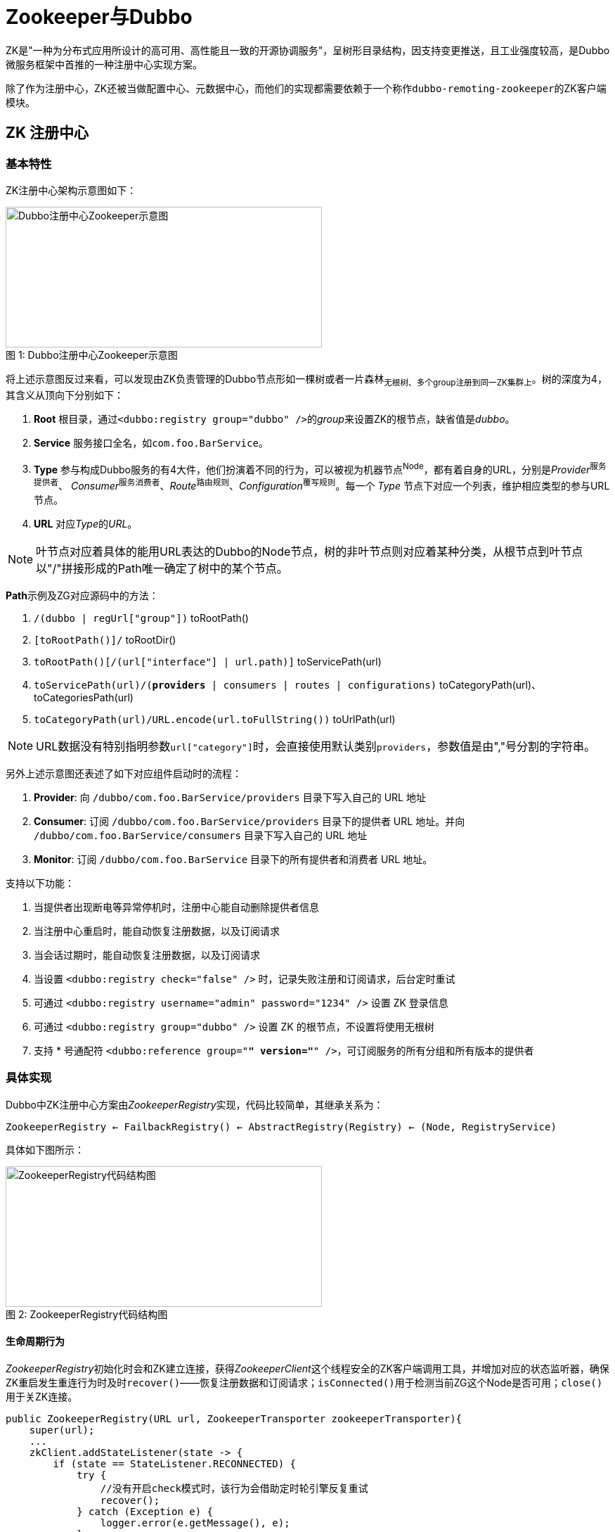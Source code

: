 = Zookeeper与Dubbo

ZK是"一种为分布式应用所设计的高可用、高性能且一致的开源协调服务"，呈树形目录结构，因支持变更推送，且工业强度较高，是Dubbo微服务框架中首推的一种注册中心实现方案。

除了作为注册中心，ZK还被当做配置中心、元数据中心，而他们的实现都需要依赖于一个称作``dubbo-remoting-zookeeper``的ZK客户端模块。

== ZK 注册中心

=== 基本特性

ZK注册中心架构示意图如下：
[[dubbo_zk_frm]]
image::res/imgs/dubbo-zk.jpeg[caption="图 1: ", title="Dubbo注册中心Zookeeper示意图", alt="Dubbo注册中心Zookeeper示意图", width="450", height="200"]

将上述示意图反过来看，可以发现由ZK负责管理的Dubbo节点形如一棵树或者一片森林~无根树、多个group注册到同一ZK集群上~。树的深度为4，其含义从顶向下分别如下：
====
1. *Root* 根目录，通过``<dubbo:registry group="dubbo" />``的__group__来设置ZK的根节点，缺省值是__dubbo__。

2. *Service* 服务接口全名，如``com.foo.BarService``。

3. *Type* 参与构成Dubbo服务的有4大件，他们扮演着不同的行为，可以被视为机器节点^Node^，都有着自身的URL，分别是__Provider__^服务提供者^、
__Consumer__^服务消费者^、_Route_^路由规则^、_Configuration_^覆写规则^。每一个 _Type_ 节点下对应一个列表，维护相应类型的参与URL节点。

4. *URL* 对应__Type__的__URL__。


====
[NOTE]
叶节点对应着具体的能用URL表达的Dubbo的Node节点，树的非叶节点则对应着某种分类，从根节点到叶节点以"/"拼接形成的Path唯一确定了树中的某个节点。

**Path**示例及ZG对应源码中的方法：

. ``[small]#/(dubbo | regUrl["group"])#`` toRootPath()
. ``[small]#[toRootPath()]/#`` toRootDir()
. ``[small]#toRootPath()[/(url["interface"] | url.path)]#`` toServicePath(url)
. ``[small]#toServicePath(url)/(*providers* | consumers | routes | configurations)#`` toCategoryPath(url)、toCategoriesPath(url)
. ``[small]#toCategoryPath(url)/URL.encode(url.toFullString())#`` toUrlPath(url)

[NOTE]
URL数据没有特别指明参数``url["category"]``时，会直接使用默认类别``providers``，参数值是由","号分割的字符串。

另外上述示意图还表述了如下对应组件启动时的流程：

. *Provider*: 向 ``[small]#/dubbo/com.foo.BarService/providers#`` 目录下写入自己的 URL 地址
. *Consumer*: 订阅 ``[small]#/dubbo/com.foo.BarService/providers#`` 目录下的提供者 URL 地址。并向 ``[small]#/dubbo/com.foo.BarService/consumers#`` 目录下写入自己的 URL 地址
. *Monitor*: 订阅 ``[small]#/dubbo/com.foo.BarService#`` 目录下的所有提供者和消费者 URL 地址。

支持以下功能：

. 当提供者出现断电等异常停机时，注册中心能自动删除提供者信息
. 当注册中心重启时，能自动恢复注册数据，以及订阅请求
. 当会话过期时，能自动恢复注册数据，以及订阅请求
. 当设置 ``[small]#<dubbo:registry check="false" />#`` 时，记录失败注册和订阅请求，后台定时重试
. 可通过 ``[small]#<dubbo:registry username="admin" password="1234" />#`` 设置 ZK 登录信息
. 可通过 ``[small]#<dubbo:registry group="dubbo" />#`` 设置 ZK 的根节点，不设置将使用无根树
. 支持 * 号通配符 ``[small]#<dubbo:reference group="*" version="*" />#``，可订阅服务的所有分组和所有版本的提供者

=== 具体实现

Dubbo中ZK注册中心方案由__ZookeeperRegistry__实现，代码比较简单，其继承关系为：

`ZookeeperRegistry ← FailbackRegistry() ← AbstractRegistry(Registry) ← (Node, RegistryService)`

具体如下图所示：

image::res/imgs/zk_registry.png[caption="图 2: ", title="ZookeeperRegistry代码结构图", alt="ZookeeperRegistry代码结构图", width="450", height="200"]

==== 生命周期行为

__ZookeeperRegistry__初始化时会和ZK建立连接，获得__ZookeeperClient__这个线程安全的ZK客户端调用工具，并增加对应的状态监听器，确保ZK重启发生重连行为时及时``recover()``——恢复注册数据和订阅请求；``isConnected()``用于检测当前ZG这个Node是否可用；``close()``用于关ZK连接。
[source,java]
----
public ZookeeperRegistry(URL url, ZookeeperTransporter zookeeperTransporter){
    super(url);
    ...
    zkClient.addStateListener(state -> {
        if (state == StateListener.RECONNECTED) {
            try {
                //没有开启check模式时，该行为会借助定时轮引擎反复重试
                recover();
            } catch (Exception e) {
                logger.error(e.getMessage(), e);
            }
        }
    });
}
@Override
public boolean isAvailable() {
    return zkClient.isConnected();
}

@Override
public void destroy() {
    super.destroy();
    try {
        zkClient.close();
    } catch (Exception e) {
        logger.warn("Failed to close zookeeper client " + getUrl() + ", cause: " + e.getMessage(), e);
    }
}
----
==== 查找匹配的Node
ZG并没有沿用其超类``AbstractRegistry``的lookup行为，直接覆写，由给定URL解析得到其对应的一到多个**Type**节点，汇总他们的子节点^叶节点^， 也即获得一个``List<URL>``，再根据这个list逐个与url进行匹配，最终获得所有匹配的URL节点。
[source,java]
----
@Override
public List<URL> lookup(URL url) {
    if (url == null) {
        throw new IllegalArgumentException("lookup url == null");
    }
    try {
        List<String> providers = new ArrayList<>();
        for (String path : toCategoriesPath(url)) {
            List<String> children = zkClient.getChildren(path);
            if (children != null) {
                providers.addAll(children);
            }
        }
        return toUrlsWithoutEmpty(url, providers);
    } catch (Throwable e) {
        throw new RpcException("Failed to lookup " + url + " from zookeeper " + getUrl() + ", cause: " + e.getMessage(), e);
    }
}

private List<URL> toUrlsWithoutEmpty(URL consumer, List<String> providers) {
    List<URL> urls = new ArrayList<>();
    if (CollectionUtils.isNotEmpty(providers)) {
        for (String provider : providers) {
            provider = URL.decode(provider);
            if (provider.contains(Constants.PROTOCOL_SEPARATOR)) {
                URL url = URL.valueOf(provider);
                if (UrlUtils.isMatch(consumer, url)) {
                    urls.add(url);
                }
            }
        }
    }
    return urls;
}

----

==== 注册与订阅

从``《【二】Dubbo注册中心》``可知，ZK注册中心需要实现如下几个抽象模板方法，下述将分别就他们加以阐述。
[source,java]
----
void doRegister(URL url);

void doUnregister(URL url);

void doSubscribe(URL url, NotifyListener listener);

void doUnsubscribe(URL url, NotifyListener listener);
----

===== `doRegister(URL url)`、`doUnregister(URL url)`
注册和取消注册均是在ZK中调用__ZookeeperClient__对应的方法找到合适的节点位置，在其之下创建或删除一个叶节点，实现比较简单。在创建节点时使用了``DYNAMIC_KEY``获取参数，确定创建节点是动态的还是固态的，对应ZK中的临时节点或持久节点。

[IMPORTANT]
====
[[imp_temp_node]]
zookeeper的持久节点是节点创建后，就一直存在，直到有删除操作来主动清除这个节点，不会因为创建该节点的客户端会话失效而消失。 而临时节点的生命周期和客户端会话绑定。也就是说，如果客户端会话失效，那么这个节点就会自动被清除掉。注意，这里提到的是会话失效，而非连接断开。 另外，在临时节点下面不能创建子节点。

注册中心创建节点时用的都是临时节点，目的正是利用了会话断开节点被自动移除从而引发对应节点变动事件，触发接入注册中心所有其他 Dubbo 服务节点第一时间感知已有节点已经离线，及时做相应响应处理。
====

[source,java]
----
@Override
public void doRegister(URL url) {
    try {
        zkClient.create(toUrlPath(url), url.getParameter(Constants.DYNAMIC_KEY, true));
    } catch (Throwable e) {
        throw new RpcException("Failed to register " + url + " to zookeeper " + getUrl() + ", cause: " + e.getMessage(), e);
    }
}
@Override
public void doUnregister(URL url) {
    try {
        zkClient.delete(toUrlPath(url));
    } catch (Throwable e) {
        throw new RpcException("Failed to unregister " + url + " to zookeeper " + getUrl() + ", cause: " + e.getMessage(), e);
    }
}
----

===== `doSubscribe(URL url, NotifyListener listener)`
想进一步理解其原理，我们先看看下述关于subscribe的定义：
[source,java]
----
/**
 * 订阅符合条件的已注册数据，当有注册数据变更时自动推送.
 *
 * 订阅需处理契约：<br>
 * 1. 当URL设置了check=false时，订阅失败后不报错，在后台定时重试。<br>
 * 2. 当URL设置了category=routers，只通知指定分类的数据，多个分类用逗号分隔，并允许星号通配，表示订阅所有分类数据。<br>
 * 3. 允许以interface,group,version,classifier作为条件查询，如：interface=com.alibaba.foo.BarService&version=1.0.0<br>
 * 4. 并且查询条件允许星号通配，订阅所有接口的所有分组的所有版本，或：interface=*&group=*&version=*&classifier=*<br>
 * 5. 当注册中心重启，网络抖动，需自动恢复订阅请求。<br>
 * 6. 允许URI相同但参数不同的URL并存，不能覆盖。<br>
 * 7. 必须阻塞订阅过程，等第一次通知完后再返回。<br>
 *
 * @param url 订阅条件，不允许为空，如：consumer://10.20.153.10/com.alibaba.foo.BarService?version=1.0.0&application=kylin
 * @param listener 变更事件监听器，不允许为空
 */
----
也就是说订阅的目的是为了让被关注的节点在有变化时能及时通知，能感知到被关注者的状态变化，是服务可靠性的一个重要保障。

下述<<sec_listener_hierarchy,CacheListener>>章节已经深入的阐明了这种设计模式，一对一绑定的监听接口由下往上，下一层的驱动着上一层的执行，这样会使得上下层间的关系是松耦合的，底层不用管上层的具体实现，增强了可扩展性。``ChildListener``是 ZK 客户端实现，而``NotifyListener``则是注册中心 ZK 版的实现，前者是为后者提供服务的。换言之是``ZookeeperRegistry``将框架上层调用方对其添加``NotifyListener``监听器转换成了它对 ZK 客户端添加``ChildListener``监听器，因而两个监听器是一对一的强绑定关系，一个``ChildListener``对象只从属于另一个``NotifyListener``对象。另外客户端可以就同一个URL数据所表示的注册中心节点添加多个``ChildListener``监听器，因此ZG声明了如下一个 2 级键值对的容器。

[source,java]
----

//Map中，Key的作用是索引，也即根据Key能找到对应的Value，二者建立关联的目的是在已知Key的情况下，能够找到相应的Value，以便其它业务操作
ConcurrentMap<URL, ConcurrentMap<NotifyListener, ChildListener>> zkListeners


public interface NotifyListener {

    void notify(List<URL> urls);

}

//ZK中的节点呈树形结构，除叶节点外，都拥有一到多个子节点，当子节点的数量或者数据发生变化时
//会触发该回调事件，内容分别是当前节点和子节点所在的"Path部分"
public interface ChildListener {

    void childChanged(String path, List<String> children);

}
----

[NOTE]
====
[sec_note_nest_map]
相关代码比较复杂，涉及多级嵌套Map，类似这种容器在Dubbo等中间件中经常出现，其内容填充基本套路如下：

[source,java]
----
{
    Map<Key2, Value> inerMp = mp.get(Key1_1);

    if (null == inerMp) {
        mp.putIfAbsent(Key1_1, new HashMap<>());
        innerMp = mp.get(Key1_1);
    }

    Value v1 = inerMp.get(Key1_2);

    if (null == v1) {
        inerMp.putIfAbsent(Key1_2, buildValueForV1());
        v1 = inerMp.get(Key1_2);
    }
}
----
[small]#上述假定Map<Key1,Map<Key2,Value>> mp，具体处理时已知入参Key1_1、Key2_1、Value值用buildValueForV1()得到#
====

上文中提到，有两种类型的订阅，Consumer订阅的是某一个或者多个Type节点下的URL子节点，而Monitor订阅的是特定Service下的所有URL节点，在实现上后者是通过前者达成的。代码比较长，依然拆分成更小片段加以深入剖析。

====== 监听特定``service``

对应业务代码如下，实际为方便理解可以先上将源码中的``[TAG_x:start,TAG_x:end]``部分可以挪动到 for 循环之前，也即``TAG_pos``所标识的位置，其基本步骤为：

. 先使用<<sec_note_nest_map,嵌套 map 处理>>所述方式将``NotifyListener``类型的入参``listener``映射成``ChildListener``实例``zkListener``，``zkListener``的目的是在 ZK 目录节点``parentPath``的子节点发生变化时，调用``notify(...)``将变化后的当前所剩子节点全貌``currentChilds``作为参数通过回调``listener``告诉调用方；
. 使用``toCategoriesPath(url)``取得当前客户端所订阅 ZK 目录节点下的所有子节点，也即被订阅节点下的 Type 型节点的全路径；
. 挨个遍历各 Type 节点路径 path：
.. 使用 ZK 客户端 zkClient 在 ZK 注册中心创建一个非临时节点，随即将``zkListener``监听器添加到该节点上，此后所有该 Type 节点下的子节点发生变化，当前客户端都会通过``listener``回调感知到；
.. 将上一步给 path 所在节点添加监听器时返回的所有叶节点数据经``toUrlsWithEmpty(...)``过滤处理后转换获得的 URL 数据列表收集到``urls``容器中；
. 调用``notify(...)``方法，将订阅的所有叶节点数据``urls``通过回调``listener``监听器通知调用方，这样做的目的是客户端在提交订阅请求后就能立马可以异步获得所有感兴趣的页节点数据，比如客户端在引用服务后的一瞬间，便开始拥有完备的分布式网络服务信息，从而对目标微服务发起调用；

[source,java]
----
public void doSubscribe(final URL url, final NotifyListener listener) {
    ...
    List<URL> urls = new ArrayList<>();
    //TAG_pos
    //获取URL匹配的所有Type（providers|consumers|routes|configurations中一种）
    for (String path : toCategoriesPath(url)) {
        //TAG_x:start
        ConcurrentMap<NotifyListener, ChildListener> listeners = zkListeners.get(url);
        if (listeners == null) {
            zkListeners.putIfAbsent(url, new ConcurrentHashMap<>());
            listeners = zkListeners.get(url);
        }
        ChildListener zkListener = listeners.get(listener);
        if (zkListener == null) {
            //Type节点下若有新的节点加入，则调用notify回调NotifyListener
            listeners.putIfAbsent(listener,
                    (parentPath, currentChilds) ->
                            ZookeeperRegistry.this.notify(url, listener,
                                toUrlsWithEmpty(url, parentPath, currentChilds))
            );
            zkListener = listeners.get(listener);
        }
        //TAG_x:end
        zkClient.create(path, false);
        List<String> children = zkClient.addChildListener(path, zkListener);
        if (children != null) {
            urls.addAll(toUrlsWithEmpty(url, path, children));
        }
    }

    notify(url, listener, urls);
    ...
}
----

源码中多处调用的``toUrlsWithEmpty(...)``如下，其目的是当 ZK 客户端回调框架上层的``NotifyListener``监听器时，对注册中心返回的 Type 类节点下的所有子节点做进一步过滤处理，这个复杂的过滤业务逻辑是没法由注册中心本身完成的。我们都清楚尽管一个微服务的所有实例只会注册到和``toServicePath(url)``对应的节点上，但是客户端订阅可以指明更加细致的范围，可以指定``category、enabled、group、version、classifier``这几个中的一到多个参数做范围筛选。

另外Dubbo的 ZK 客户端将一个微服务的实例注册到注册中心时，表示这个实例的节点是一个URL数据的字符串完整表示的叶节点，因此在检查匹配情况时所调用的``isMatch(consumer,url)~<<【二】Dubbo注册中心.adoc#sec_url_isMatch,详见isMatch方法>>~``需要先将字符串转换为URL实例。

然而，很有可能经过当前客户端指定参数过滤后，压根没有匹配到任何叶节点，这时``ZookeeperRegistry``应该明确告知其调用方——返回只有一个设``url.protocol = "empty"``的URL实例的列表，<<./【十六】Dubbo集群 之 目录服务.adoc#sec_invoker_referesh,《Dubbo集群 之 目录服务》一文的服务引用实例刷新流程>>中就有关于利用这一机制的说明，即针对目标微服务的服务发现功能被停用。

[source,java]
----
private List<URL> toUrlsWithEmpty(URL consumer, String path, List<String> providers) {
    List<URL> urls = toUrlsWithoutEmpty(consumer, providers);
    if (urls == null || urls.isEmpty()) {
        int i = path.lastIndexOf(PATH_SEPARATOR);
        String category = i < 0 ? path : path.substring(i + 1);
        //使用入参consumer衍生一个新的URL实例，url.protocol = "empty"，url["category"] = {category}
        URL empty = URLBuilder.from(consumer)
                .setProtocol(EMPTY_PROTOCOL)
                .addParameter(CATEGORY_KEY, category)
                .build();
        urls.add(empty);
    }
    return urls;
}
private List<URL> toUrlsWithoutEmpty(URL consumer, List<String> providers) {
    List<URL> urls = new ArrayList<>();
    if (CollectionUtils.isNotEmpty(providers)) {
        for (String provider : providers) {
            provider = URL.decode(provider);
            if (provider.contains(PROTOCOL_SEPARATOR)) {
                URL url = URL.valueOf(provider);
                if (UrlUtils.isMatch(consumer, url)) {
                    urls.add(url);
                }
            }
        }
    }
    return urls;
}
----

====== 监听所有``service``

有了上一小章节的源码剖析，再来理解本章节中的相关源码就容易很多了。

如果当前客户端指定需要监听任意的 service，也即``url["interface"] = "*"``，实际上具体实现上是针对``toRootPath()~root~``节点下的所有 service 都添加上同一个``NotifyListener``监听器``listener``，这是通过``subscribe(...)``递归调用完成的，也即。

如下具体源码，针对``root``节点添加的``ChildListener``监听器中，其源码的 for 循环的意思是如果一个子节点在``anyServices``容器中不曾出现过，比如新上线了一个微服务，则就该 service 启用订阅操作。

同样，为``root``节点增加监听器的过程中会返回其所有的子节点，此时为这些子节点增加监听器的时机最恰当，前面基于事件回调的``subscribe(...)``只有在有新的 service 节点加入或者被删除一个 service 节点时才会被执行，再者因为它是异步的，这样势必造成延迟。

[source,java]
----
//用于确保不针对同一个节点经由subscribe迭代doSubscribe操作
private final Set<String> anyServices = new ConcurrentHashSet<>();

@Override
public void doSubscribe(final URL url, final NotifyListener listener) {
    ...
    String root = toRootPath();
    ConcurrentMap<NotifyListener, ChildListener> listeners = zkListeners.get(url);
    if (listeners == null) {
        zkListeners.putIfAbsent(url, new ConcurrentHashMap<>());
        listeners = zkListeners.get(url);
    }
    ChildListener zkListener = listeners.get(listener);
    if (zkListener == null) {
        //监听Root之下的Service节点们
        listeners.putIfAbsent(listener, (parentPath, currentChilds) -> {
            for (String child : currentChilds) {
                child = URL.decode(child);
                //防止重复执行doSubscribe操作
                if (!anyServices.contains(child)) {
                    anyServices.add(child);
                    //设置ServiceInterface参数，递归doSubscribe操作，转入下一个主分支
                    subscribe(url.setPath(child).addParameters(Constants.INTERFACE_KEY, child,
                            Constants.CHECK_KEY, String.valueOf(false)), listener);
                }
            }
        });
        zkListener = listeners.get(listener);
    }
    //创建Root根节点，据具体实现，在对应节点存在时则直接略过
    zkClient.create(root, false);
    //将新增加的ChildListener加入到ZK中，以监听节点变化，增加监听器时会返回现存的子节点们（若在树中存在对应Path的节点）
    List<String> services = zkClient.addChildListener(root, zkListener);
    if (CollectionUtils.isNotEmpty(services)) {
        for (String service : services) {
            service = URL.decode(service);
            anyServices.add(service);
            subscribe(url.setPath(service).addParameters(Constants.INTERFACE_KEY, service,
                    Constants.CHECK_KEY, String.valueOf(false)), listener);
        }
    }
    ...
}
----

[NOTE]
====
监听所有 ``service`` 节点，会由客户端传入的 url，为每一个 ``service`` 节点衍生一份对应的URL数据，由设``url.path = {service}、url["interface"] = {service}、url["check"] = false``得到，如下：
[source,java]
----
url.setPath(service).addParameters(
    Constants.INTERFACE_KEY, service,
    Constants.CHECK_KEY, String.valueOf(false)
);
----
====

====== 总体流程

``doSubscribe(...)``方法的总体轮廓如下，不难发现``①``处的代码块最终会递归调用``②``处的代码块。

[source,java]
----
public void doSubscribe(final URL url, final NotifyListener listener) {
    try {
        if (ANY_VALUE.equals(url.getServiceInterface())) {
            ...//①：监听所有``service``
        } else {
            ...//②：监听特定``service``
        }
    } catch (Throwable e) {
        throw new RpcException("Failed to subscribe " + url
            + " to zookeeper " + getUrl() + ", cause: " + e.getMessage(), e);
    }
}
----

汇总所有信息，总体而言就是：

. 当Consumer调用``subscribe()``执行订阅操作时，Dubbo会从URL参数判别出调用端所关注Service和Type类型，由其定位到Type这一级别的节点， 然后增加ZK子节点监听器——ChildListener，确保相关的URL节点在加入或者撤出ZK注册中心时，能够及时回调NotifyListener告知订阅者^Consumer^节点状态变化。

. Root节点上子节点的变化意味着有相应的Service加入或撤出，于Monitor这种需要监听全部节点变化的订阅者，会直接在Root节点上创建一个``ChildListener ``监听器，于每一个新加入的Service节点，Dubbo会为其产生URL~``doSubscribe(...)``的参数~的一个副本，指定其为``INTERFACE_KEY``的值，通过``subscribe(...)``调用 递归调用``doSubscribe(...)``，切换到和Consumer调用``subscribe(...)``一样的订阅操作。[small]#值得注意是，默认情况下只会订阅``Type = Provider``类型的 URL节点，除非在url中设置了``url["category"]``这个参数。#

[IMPORTANT]
====
源码中多次调用了``zkClient.create(somePath, false)``，这个``create``操作只是为了确保 ZK 注册中心中存在对应 path，也即如果其它接入到 ZK 的微服务实例不曾创建对应 path 时，当前客户端便新创建该 path，否则相当于啥也没干。

另外随后调用的``addChildListener(...)``在执行完监听器添加的过程后会返回对应节点上的所有子节点，相当于主动执行了一次数据的拉取处理，而变化的子节点部分则通过结合类如Set、Map这样的能够用于排重的缓存集合在回调事件中获知。
====

===== ``doUnsubscribe(URL url, NotifyListener listener)``

实际上就是将``doSubscribe(...)``方法添加的监听器给移除掉，总体而言比较简单，如下述源码所示：

[source,java]
----
//该方法比较简单，实际上就是根据unsubscribe操作，能够找到对应的ZK节点，移除其对应的ChildListener监听器
@Override
public void doUnsubscribe(URL url, NotifyListener listener) {
    ConcurrentMap<NotifyListener, ChildListener> listeners = zkListeners.get(url);
    if (listeners != null) {
        ChildListener zkListener = listeners.get(listener);
        if (zkListener != null) {
            if (Constants.ANY_VALUE.equals(url.getServiceInterface())) {
                String root = toRootPath();
                zkClient.removeChildListener(root, zkListener);
            } else {
                for (String path : toCategoriesPath(url)) {
                    zkClient.removeChildListener(path, zkListener);
                }
            }
        }
    }
}
----

[NOTE]
====
``toCategoryPath(url)``会获取到形如``/dubbo/com.foo.BarService/providers``的Path，调用``ZookeeperClient.create()``后，ZK会在树中创建对应的分支，如：`dubbo ← com.foo.BarService ← providers`。
====

[[sec_zk_client]]
== ZK 客户端

文初已提及，Zookeeper作为分布式应用中的协调服务服务，可以用作实现Dubbo的注册中心、配置中心、元数据中心。然而就如文章开头部分<<dubbo_zk_frm,Dubbo注册中心Zookeeper示意图>>所展示的那样，ZK只是负责了数据在树形结构中的存取，以其几点发生变化的通知处理而已，依赖于其他的功能实现都是在客户端实现的，也就是说行为和数据是分离的，就如同单相思一般，对方在远端亭亭玉立，屌丝在此岸尽情意淫。

因此Dubbo要利用ZK实现特定功能的话，需要抽离一个接口层，用于桥接远端的ZK服务和本地上层应用的调用，也即兼顾同远端ZK的通讯和为上面应用层提供访问入口，根据Dubbo的基于领域驱动的设计特点，前者被称为``Transporter``，后者被叫做``Client``。对应源码中的实现，有两个最关键的接口``ZookeeperTransporter``和``ZookeeperClient``。

[[img_clz_zk_rm]]
image::./res/imgs/dubbo_zk_remoting.png[ZK远端访问,800,align=center]

如上类图所示，右上角部分的``ZookeeperTransporter``只定义了一个方法，目的是和ZK服务端建立连接，在此基础上再创建``ZookeeperClient``实例供上层访问，而两个接口最终都是依赖于``apache-curator``这个库~ZK客户端的社区实现~来实现的。

=== ZookeeperTransporter

该接口被声明为了一个扩展点，意即开发者可以做自定义实现，其定义如下，Dubbo会为其生成一个代理类，最终的调用会被委托与``url.getParameter("client", url.getParameter("transporter", "curator"))``所指定名称的对应扩展具类的实例上，如果配置项能取到值，``"client"``和``"transporter"``中则优先使用前者，二者没有的情况下使用默认值``"curator"``。

[source,java]
----
@SPI("curator")
public interface ZookeeperTransporter {

    @Adaptive({Constants.CLIENT_KEY, Constants.TRANSPORTER_KEY})
    ZookeeperClient connect(URL url);

}
----

==== AbstractZookeeperTransporter & CuratorZookeeperTransporter

如下所示，ZK客户端模块中的``Transporter``的实现，只是简单的指定其``createZookeeperClient(url)``方法返回一个``CuratorZookeeperClient``类型的``ZookeeperClient``对象，也就是说Dubbo实际上是将``AbstractZookeeperTransporter``当做了抽象工厂，而``CuratorZookeeperTransporter``是其工厂实现。
[source,java]
----
public class CuratorZookeeperTransporter extends AbstractZookeeperTransporter {
    @Override
    public ZookeeperClient createZookeeperClient(URL url) {
        return new CuratorZookeeperClient(url);
    }
}
----

上述已经论述过ZK客户端模块中为啥有``Transporter``的存在，然而实现上是与之相悖的，只是简单当做了创建工厂，作为缓存用于存取``ZookeeperClient``对象，因为后者同时实现访问远端和为上层提供客户端访问入口。

在配置注册中心时，Dubbo允许为其设置冷备，也即当一个ZK服务实例变得不可用时，切换到另外一个ZK服务实例，利用冗余增强系统的可用性，如``"zookeeper://127.0.0.1:22379/org.apache.dubbo.registry.RegistryService?backup=127.0.0.1:2379,127.0.0.1:32379"``，这例子中同一份``ZookeeperClient``对象会享有3套地址，分别是 `127.0.0.1:22379`、`127.0.0.1:2379`、`127.0.0.1:32379`。同一时刻这几套地址指向同一个可用的ZK服务实例，如果该实例不可用会切换到另外一个实例。

[source,java]
----

private final Map<String, ZookeeperClient> zookeeperClientMap = new ConcurrentHashMap<>();

List<String> getURLBackupAddress(URL url) {
    List<String> addressList = new ArrayList<String>();
    addressList.add(url.getAddress());

    addressList.addAll(url.getParameter(RemotingConstants.BACKUP_KEY, Collections.EMPTY_LIST));
    return addressList;
}

void writeToClientMap(List<String> addressList, ZookeeperClient zookeeperClient) {
    for (String address : addressList) {
        zookeeperClientMap.put(address, zookeeperClient);
    }
}
----

``fetchAndUpdateZookeeperClientCache(addressList)``方法总是返回第一个可用的实例（~在当前客户端由获取到的实例状态~），并将``addressList``列表中的所有注册中心的IP地址均映射到该实例上，也就是说在可用为前提的条件下始终按位置优先取实例。而如果没有取用到一个可用的实例，则返回``null``。

一般而言表征注册中心的URL数据中，其``host``代表是主机，在列表的首位，而backup参数中都顺序放在列表的后面。

[source,java]
----
ZookeeperClient fetchAndUpdateZookeeperClientCache(List<String> addressList) {

    ZookeeperClient zookeeperClient = null;
    for (String address : addressList) {
        if ((zookeeperClient = zookeeperClientMap.get(address)) != null && zookeeperClient.isConnected()) {
            break;
        }
    }
    if (zookeeperClient != null && zookeeperClient.isConnected()) {
        writeToClientMap(addressList, zookeeperClient);
    }
    return zookeeperClient;
}
----

[[zkclient_create]]
在给定注册中心的URL数据，使用``connect(url)``方法获取``ZookeeperClient``实例时，会首先尝试先从本机缓存中获取，如果缓存中没有可用实例，则会在双检锁机制保证线程安全的情况下再调用``createZookeeperClient(url)``建立连接，随后把该连接对应的实例映射给所有主备注册中心的IP地址。

[source,java]
----
public abstract class AbstractZookeeperTransporter implements ZookeeperTransporter {

    @Override
    public ZookeeperClient connect(URL url) {
        ZookeeperClient zookeeperClient;
        List<String> addressList = getURLBackupAddress(url);
        if ((zookeeperClient = fetchAndUpdateZookeeperClientCache(addressList)) != null && zookeeperClient.isConnected()) {
            logger.info("find valid zookeeper client from the cache for address: " + url);
            return zookeeperClient;
        }
        synchronized (zookeeperClientMap) {
            if ((zookeeperClient = fetchAndUpdateZookeeperClientCache(addressList)) != null && zookeeperClient.isConnected()) {
                logger.info("find valid zookeeper client from the cache for address: " + url);
                return zookeeperClient;
            }

            zookeeperClient = createZookeeperClient(url);
            logger.info("No valid zookeeper client found from cache, therefore create a new client for url. " + url);
            writeToClientMap(addressList, zookeeperClient);
        }
        return zookeeperClient;
    }

    protected abstract ZookeeperClient createZookeeperClient(URL url);

}
----

=== ZookeeperClient

本章节的类图已经显示，``ZookeeperClient``定义了大量的方法，均用于和ZK打交道。ZK中的节点以层式树形组织，其节点的路径标识方式和 Unix 文件系统类似，使用斜杆加以分割，客户端可以将其当做一个目录系统看待，可以：① 增删节点；② 针对节点存取数据；③ 获取子节点；④ 增删数据、增删子节点的事件监听器的增删处理；⑤ 增删用于同步ZK实例的状态的监听器；⑥ ZK实例基本状态管理。

[source,java]
----
public interface ZookeeperClient {
//①
    void create(String path, boolean ephemeral);

    void delete(String path);

//②
    void create(String path, String content, boolean ephemeral);

    String getContent(String path);

//③
    List<String> getChildren(String path);

//④
    List<String> addChildListener(String path, ChildListener listener);

    /**
     * @param path:    directory. All of child of path will be listened.
     * @param listener
     */
    void addDataListener(String path, DataListener listener);

    /**
     * @param path:    directory. All of child of path will be listened.
     * @param listener
     * @param executor another thread
     */
    void addDataListener(String path, DataListener listener, Executor executor);

    void removeDataListener(String path, DataListener listener);

    void removeChildListener(String path, ChildListener listener);

//⑤
    void addStateListener(StateListener listener);

    void removeStateListener(StateListener listener);

//⑥
    boolean isConnected();

    void close();

    URL getUrl();
}

----

==== AbstractZookeeperClient & CuratorZookeeperClient

Dubbo在实现 ZK 客户端的时候，刻意设计成可扩展的。针对``ZookeeperClient``的实现也是这样，使用模板设计模式把一些不需要和远端 ZK 服务实例交互的逻辑沉淀到基类``AbstractZookeeperClient``中。

[[sec_czc_instantialize]]
===== ``CuratorZookeeperClient``实例化

<<zkclient_create,``ZookeeperClient``实例的创建>>总是发生在当前客户端检查到没有可用实例时，根据``CuratorZookeeperTransporter``的源码实现，实例创建既是建立连接的过程，而这是其它一切和远端ZK发生通讯行为的前提，因此接下来我们先首先看看基于``Curator``客户端工具的``CuratorZookeeperClient``实例化过程。

如下述源码所示，``CuratorZookeeperClient``实际上是将行为委托给了``CuratorFramework``这个由``Curator``提供的API接口：

. 建立连接之前需要为这个API准备如下环境参数：
* 连接超时，单位毫秒，`url["timeout"]`，默认 5s；
* 会话超时，单位毫秒，`url["zk.session.expire"]`，默认 1m；
* 重试策略，1次，间隔时间 1s；
* 连接字符串，`url[host] + ":" + url[port] + ["," + url[backup]]`；
* 认证口令，`[url.username] + ":" + [url.password]`；
. 准备好参数后，调用``CuratorFrameworkFactory.Builder``的``build()``方法获得``CuratorFramework``实例``client``；
. 为``client``增加服务实例的状态监听器；
. 为``client``调用其``start()``方法，正式启用该对象；
. 为``client``调用其``blockUntilConnected(timeout, TimeUnit.MILLISECONDS)``方法完成最后的连接建立操作；
. 连接建立失败或者超时都会抛出异常处理。

[source,java]
----
public class CuratorZookeeperClient extends AbstractZookeeperClient
        <CuratorZookeeperClient.CuratorWatcherImpl, CuratorZookeeperClient.CuratorWatcherImpl> {

    private static final String ZK_SESSION_EXPIRE_KEY = "zk.session.expire";

    private final CuratorFramework client;

    public CuratorZookeeperClient(URL url) {
        super(url);
        try {
            int timeout = url.getParameter(TIMEOUT_KEY, DEFAULT_CONNECTION_TIMEOUT_MS);
            int sessionExpireMs = url.getParameter(ZK_SESSION_EXPIRE_KEY, DEFAULT_SESSION_TIMEOUT_MS);
            CuratorFrameworkFactory.Builder builder = CuratorFrameworkFactory.builder()
                    .connectString(url.getBackupAddress())
                    .retryPolicy(new RetryNTimes(1, 1000))
                    .connectionTimeoutMs(timeout)
                    .sessionTimeoutMs(sessionExpireMs);

            String authority = url.getAuthority();
            if (authority != null && authority.length() > 0) {
                builder = builder.authorization("digest", authority.getBytes());
            }
            client = builder.build();
            client.getConnectionStateListenable().addListener(
                new CuratorConnectionStateListener(url));
            client.start();
            boolean connected = client.blockUntilConnected(timeout, TimeUnit.MILLISECONDS);
            if (!connected) {
                throw new IllegalStateException("zookeeper not connected");
            }
        } catch (Exception e) {
            throw new IllegalStateException(e.getMessage(), e);
        }
    }
    ...
}
----

源码中关于状态监听的实现将在下述相关章节中剖析。

[[sec_node_addOrDel]]
===== 增删节点

ZK中的节点增删需要有完整的从根节点到叶节点的 path 路径，为避免不必要的网络I/O，``AbstractZookeeperClient``针对需要持久化的节点，会在其创建过程中使用``ConcurrentHashSet``容器记录起来。基于该 Set 容器的节点创建持久节点的过程如下：

. 点创建前先检查容器中是否存在，存在直接返回；
. 不存在的话会先调用``checkExists(path)``方法检验远端ZK服务实例中是否含有该节点：
* 含有则加入容器，并直接返回；
* 不含有，转入下一步；
. 使用 path 创建节点，随后将其加入到容器中；

这个过程中的第 3 步骤之前实际还隐藏了另外一个步骤，就是创建过程中会以递归的方式先创建最后一个``"/"``之前的 path 部分，实现代码相当简洁。

[source,java]
----
public abstract class AbstractZookeeperClient<TargetDataListener, TargetChildListener>
        implements ZookeeperClient {

    private final Set<String>  persistentExistNodePath = new ConcurrentHashSet<>();

        @Override
    public void delete(String path){
        //never mind if ephemeral
        persistentExistNodePath.remove(path);
        deletePath(path);
    }


    @Override
    public void create(String path, boolean ephemeral) {
        if (!ephemeral) {
            if(persistentExistNodePath.contains(path)){
                return;
            }
            if (checkExists(path)) {
                persistentExistNodePath.add(path);
                return;
            }
        }
        int i = path.lastIndexOf('/');
        if (i > 0) {
            create(path.substring(0, i), false);
        }
        if (ephemeral) {
            createEphemeral(path);
        } else {
            createPersistent(path);
            persistentExistNodePath.add(path);
        }
    }

    protected abstract void deletePath(String path);

    protected abstract void createPersistent(String path);

    protected abstract void createEphemeral(String path);

    protected abstract boolean checkExists(String path);

    ...
}
----

流程中刻意抹去了<<imp_temp_node,临时节点>>相关的处理，和持久型节点创建过程不同的时，临时节点的创建只关注整个 ``path``，因为它不需要记录在``persistentExistNodePath``容器中。

流程用到的几个和 ZK 服务打交道，用于操作数据节点的方法，都被声明为抽象的，留在子类实现，如下，可见 `Curator` 使用的流逝编程风格中，大体是先指定 action 行为，再定义该行为发生在哪条 path 路径上，代码十分干净简洁。

[source,java]
----
public class CuratorZookeeperClient extends AbstractZookeeperClient
        <CuratorZookeeperClient.CuratorWatcherImpl, CuratorZookeeperClient.CuratorWatcherImpl> {

    @Override
    protected void deletePath(String path) {
        try {
            client.delete().forPath(path);
        } catch (NoNodeException e) {
        } catch (Exception e) {
            throw new IllegalStateException(e.getMessage(), e);
        }
    }
    @Override
    public void createPersistent(String path) {
        try {
            client.create().forPath(path);
        } catch (NodeExistsException e) {
            logger.warn("ZNode " + path + " already exists.", e);
        } catch (Exception e) {
            throw new IllegalStateException(e.getMessage(), e);
        }
    }

    @Override
    public void createEphemeral(String path) {
        try {
            client.create().withMode(CreateMode.EPHEMERAL).forPath(path);
        } catch (NodeExistsException e) {
            logger.warn("ZNode " + path + " already exists, since we will" +
                    " only try to recreate a node on a session expiration" +
                    ", this duplication might be caused by a delete delay" +
                    " from the zk server, which means the old expired session" +
                    " may still holds this ZNode and the server just hasn't" +
                    " got time to do the deletion. In this case, " +
                    "we can just try to delete and create again.", e);
            deletePath(path);
            createEphemeral(path);
        } catch (Exception e) {
            throw new IllegalStateException(e.getMessage(), e);
        }
    }

    @Override
    public boolean checkExists(String path) {
        try {
            if (client.checkExists().forPath(path) != null) {
                return true;
            }
        } catch (Exception e) {
        }
        return false;
    }
    ...
}
----

``createEphemeral(path)``逻辑中，若 catch 到异常，会先将对应 path 先删除，再调用一次该方法，其原因在日志逻辑中有体现。

===== 节点数据存取

从附带数据的节点做数据的存取操作，其基本流程和上述<<sec_node_addOrDel,增删节点>>没有太大差别，很容易理解，所有代码如下。数据存取前都会先判断对应 path 的节点是否存在，存入时，如果 path 存在则先删除叶节点内容，再创建该节点，附入数据。

[source,java]
----
public abstract class AbstractZookeeperClient<TargetDataListener, TargetChildListener>
        implements ZookeeperClient {
    @Override
    public void create(String path, String content, boolean ephemeral) {
        if (checkExists(path)) {
            delete(path);
        }
        int i = path.lastIndexOf('/');
        if (i > 0) {
            create(path.substring(0, i), false);
        }
        if (ephemeral) {
            createEphemeral(path, content);
        } else {
            createPersistent(path, content);
        }
    }

    @Override
    public String getContent(String path) {
        if (!checkExists(path)) {
            return null;
        }
        return doGetContent(path);
    }

    protected abstract void createPersistent(String path, String data);

    protected abstract void createEphemeral(String path, String data);

    protected abstract String doGetContent(String path);
    ...
}
----


``create(path, content, ephemeral)``方法在 catch 到``NodeExistsException``异常时，表示 path 对应节点存在，则直接设入数据，这表明了父类中的``createPersistent(path, data)``方法不必执行首个 `if` 语句块，但这从最大程度兼容各种 ZK 客户端的实现这一角度讲，这又是很合理的。

[source,java]
----
public class CuratorZookeeperClient extends AbstractZookeeperClient
        <CuratorZookeeperClient.CuratorWatcherImpl, CuratorZookeeperClient.CuratorWatcherImpl> {

    static final Charset CHARSET = Charset.forName("UTF-8");

    @Override
    protected void createPersistent(String path, String data) {
        byte[] dataBytes = data.getBytes(CHARSET);
        try {
            client.create().forPath(path, dataBytes);
        } catch (NodeExistsException e) {
            try {
                client.setData().forPath(path, dataBytes);
            } catch (Exception e1) {
                throw new IllegalStateException(e.getMessage(), e1);
            }
        } catch (Exception e) {
            throw new IllegalStateException(e.getMessage(), e);
        }
    }

    @Override
    protected void createEphemeral(String path, String data) {
        byte[] dataBytes = data.getBytes(CHARSET);
        try {
            client.create().withMode(CreateMode.EPHEMERAL).forPath(path, dataBytes);
        } catch (NodeExistsException e) {
            logger.warn("ZNode " + path + " already exists, since we will" +
                    " only try to recreate a node on a session expiration" +
                    ", this duplication might be caused by a delete delay" +
                    " from the zk server, which means the old expired session" +
                    " may still holds this ZNode and the server just hasn't" +
                    " got time to do the deletion. In this case, " +
                    "we can just try to delete and create again.", e);
            deletePath(path);
            createEphemeral(path, data);
        } catch (Exception e) {
            throw new IllegalStateException(e.getMessage(), e);
        }
    }

    @Override
    public String doGetContent(String path) {
        try {
            byte[] dataBytes = client.getData().forPath(path);
            return (dataBytes == null || dataBytes.length == 0) ? null : new String(dataBytes, CHARSET);
        } catch (NoNodeException e) {
            // ignore NoNode Exception.
        } catch (Exception e) {
            throw new IllegalStateException(e.getMessage(), e);
        }
        return null;
    }

    ...
}
----

===== 子节点获取

``getChildren(path)``是除``isConnected()``方法以外的唯一在子类中直接实现接口方法，实现也很简单。
[source,java]
----
public List<String> getChildren(String path) {
    try {
        return client.getChildren().forPath(path);
    } catch (NoNodeException e) {
        return null;
    } catch (Exception e) {
        throw new IllegalStateException(e.getMessage(), e);
    }
}
----

===== 节点变动监听

超类``AbstractZookeeperClient``声明了两个泛型参数``<TargetDataListener, TargetChildListener>``，分别是用于监听节点数据和子节点变化情况的监听器。<<img_clz_zk_rm,ZK客户端类图>>的右边部分中显示，声明了分别用于监听ZK客户端状态~StateListener~、节点数据~DataListener~、子节点~ChildListener~变化的 3 个监听器，为啥这里还要使用泛型了？

Dubbo是做RPC框架向外提供服务的，不仅需要考虑可扩展型，还得隔离掉它所依赖的第三方组件模块，避免应用代码、Dubbo、第三方组件 3 者耦合在一起。尽管Dubbo中实现 ZK 客户端只使用了 `Curator`，但并不意味着它不会直接使用 ZK 本身或者其他第三方提供的客户端工具，这就需要最大程度的考虑通用性；另外，无论使用什么工具在Dubbo中实现 ZK 客户端，ZK 服务实例的变化都是推送到本地，而非主动拉取，也就是说基于响应的监听模式是必定要采用的，而监听器都是第三方提供的，直接向框架上层暴露这种设计师很糟糕的，不仅失去灵活性，还使得扩展实现变得困难，代码变得复杂而难以管理。

这样，另一个问题又来了，监听器逻辑是一种被动调用行为，并不是调用方自己触发的，那处于上层 ZK 客户端定义的 3 个监听器是谁触发执行的呢？

不难看出，第三方 ZK 客户端的监听器和本地的监听器是一一对应的，前者是由``ZookeeperClient``实现使用其提供的接口注入的，而``ZookeeperClient``对后者能执行更多的控制，因此可以在前者的回调逻辑中调用后者。进一步说，``TargetDataListener``和``TargetChildListener``是面向``ZookeeperClient``实现的，其实现由Dubbo的 ZK 客户端提供，实现逻辑被固化下来了，而``StateListener``、``DataListener``、``ChildListener``则是面向``ZookeeperClient``的使用方的。

啰嗦了这么多后，就不难理解``AbstractZookeeperClient``声明了如下述的两个两级``Map``容器了（~``DataListener``和``ChildListener``监听具体节点的变化而非整个ZK客户端~）：

[source,java]
----
private final ConcurrentMap<String, ConcurrentMap<ChildListener, TargetChildListener>>
    childListeners = new ConcurrentHashMap<>();

private final ConcurrentMap<String, ConcurrentMap<DataListener, TargetDataListener>>
    listeners = new ConcurrentHashMap<>();
----

如下述父类源码实现，每次增删监听器都得深入到``Map``容器第二级，调用方增加一个``ChildListener``或``DataListener``监听器，父类会调用其扩张实现类的方法创建``TargetChildListener``或``TargetDataListener``监听器。代码中将创建和增加当做两个不同的行为，原因是如果容器中若存在对应的监听器则可重用，无需再创建，只需在节点上加入该监听器就可。

[source,java]
----
public abstract class AbstractZookeeperClient<TargetDataListener, TargetChildListener>
        implements ZookeeperClient {

        @Override
    public List<String> addChildListener(String path, final ChildListener listener) {
        ConcurrentMap<ChildListener, TargetChildListener> listeners = childListeners.get(path);
        if (listeners == null) {
            childListeners.putIfAbsent(path, new ConcurrentHashMap<ChildListener, TargetChildListener>());
            listeners = childListeners.get(path);
        }
        TargetChildListener targetListener = listeners.get(listener);
        if (targetListener == null) {
            listeners.putIfAbsent(listener, createTargetChildListener(path, listener));
            targetListener = listeners.get(listener);
        }
        return addTargetChildListener(path, targetListener);
    }

    @Override
    public void addDataListener(String path, DataListener listener) {
        this.addDataListener(path, listener, null);
    }

    @Override
    public void addDataListener(String path, DataListener listener, Executor executor) {
        ConcurrentMap<DataListener, TargetDataListener> dataListenerMap = listeners.get(path);
        if (dataListenerMap == null) {
            listeners.putIfAbsent(path, new ConcurrentHashMap<DataListener, TargetDataListener>());
            dataListenerMap = listeners.get(path);
        }
        TargetDataListener targetListener = dataListenerMap.get(listener);
        if (targetListener == null) {
            dataListenerMap.putIfAbsent(listener, createTargetDataListener(path, listener));
            targetListener = dataListenerMap.get(listener);
        }
        addTargetDataListener(path, targetListener, executor);
    }

    @Override
    public void removeDataListener(String path, DataListener listener ){
        ConcurrentMap<DataListener, TargetDataListener> dataListenerMap = listeners.get(path);
        if (dataListenerMap != null) {
            TargetDataListener targetListener = dataListenerMap.remove(listener);
            if(targetListener != null){
                removeTargetDataListener(path, targetListener);
            }
        }
    }

    @Override
    public void removeChildListener(String path, ChildListener listener) {
        ConcurrentMap<ChildListener, TargetChildListener> listeners = childListeners.get(path);
        if (listeners != null) {
            TargetChildListener targetListener = listeners.remove(listener);
            if (targetListener != null) {
                removeTargetChildListener(path, targetListener);
            }
        }
    }

    protected abstract TargetChildListener createTargetChildListener(String path, ChildListener listener);

    protected abstract List<String> addTargetChildListener(String path, TargetChildListener listener);

    protected abstract TargetDataListener createTargetDataListener(String path, DataListener listener);

    protected abstract void addTargetDataListener(String path, TargetDataListener listener);

    protected abstract void addTargetDataListener(String path, TargetDataListener listener, Executor executor);

    protected abstract void removeTargetDataListener(String path, TargetDataListener listener);

    protected abstract void removeTargetChildListener(String path, TargetChildListener listener);
    ...
}
----

源码的最后还有多达 7 个带子类实现的抽象方法，着实令人晕懵。到子类看其实现，有关于子节点的监听器的增删处理相对简单很多。

实现中关于``Curator``中的``TreeCache``不能直白的理解，可以翻看link:https://www.throwable.club/2018/12/16/zookeeper-curator-usage[Zookeeper客户端Curator使用详解]一文先了解。
____
Zookeeper原生支持通过注册Watcher来进行事件监听，但是开发者需要反复注册(Watcher只能单次注册单次使用)。Cache是Curator中对事件监听的包装，可以看作是对事件监听的本地缓存视图，能够自动为开发者处理反复注册监听。

Path Cache用来监控一个ZNode的子节点。当一个子节点增加、更新、删除时，Path Cache会改变它的状态，会包含最新的子节点，子节点的数据和状态。

Node Cache与Path Cache类似，Node Cache只是监听某一个特定的节点。

Tree Cache可以监控整个子树上的所有节点，类似于PathCache和NodeCache的组合。

[IMPORTANT]
====
.[big]#连接掉线处理#

当连接掉线时，TreeCache将继续保持它在失去连接之前的状态，在连接恢复后，TreeCache将为所有在断开连接期间发生的添加、删除和更新发出正常的子事件。

[[imp_sec_initialized]]
.[big]#初始化时的同步处理~INITIALIZED~#

在启动时，缓存与服务器同步其内部状态，在发现新节点时发布一系列NODE_ADDED事件。一旦缓存被完全同步，INITIALIZED事件就会被发布。此事件之后发布的所有事件都表示实际的服务器端变化。

在重新连接时，缓存将重新将其内部状态与服务器同步，并在其内部状态完全刷新后再次触发INITIALIZED事件。

注意:由于初始化时的填充过程本就是异步的，所以可以在发布INITIALIZED事件之前观察服务器端更改(例如NODE_UPDATED)。
====
____

从下述源码可以看出，Dubbo中的 ZK 客户端实现仅允许一个节点存在一个对应的``TreeCache``对象~path作为映射的key~，但是实现上存在一个bug，如果对应的key存在对应的``TreeCache``对象时，它便会变成游离状态，但是除非被垃圾回收，否则加入到其中的``treeCacheListener``也同时在起作用。

另外可以看出在为``TreeCache``增加数据监听器时，可以另行指定执行监听器的``Executor``。
[source,java]
----
public class CuratorZookeeperClient extends AbstractZookeeperClient
        <CuratorZookeeperClient.CuratorWatcherImpl, CuratorZookeeperClient.CuratorWatcherImpl> {

    private Map<String, TreeCache> treeCacheMap = new ConcurrentHashMap<>();

    @Override
    public CuratorZookeeperClient.CuratorWatcherImpl createTargetChildListener(String path, ChildListener listener) {
        return new CuratorZookeeperClient.CuratorWatcherImpl(client, listener, path);
    }

    @Override
    public List<String> addTargetChildListener(String path, CuratorWatcherImpl listener) {
        try {
            return client.getChildren().usingWatcher(listener).forPath(path);
        } catch (NoNodeException e) {
            return null;
        } catch (Exception e) {
            throw new IllegalStateException(e.getMessage(), e);
        }
    }

    @Override
    public void removeTargetChildListener(String path, CuratorWatcherImpl listener) {
        listener.unwatch();
    }

    @Override
    protected CuratorZookeeperClient.CuratorWatcherImpl createTargetDataListener(String path, DataListener listener) {
        return new CuratorWatcherImpl(client, listener);
    }

    @Override
    protected void addTargetDataListener(String path, CuratorZookeeperClient.CuratorWatcherImpl treeCacheListener) {
        this.addTargetDataListener(path, treeCacheListener, null);
    }

    @Override
    protected void addTargetDataListener(String path, CuratorZookeeperClient.CuratorWatcherImpl treeCacheListener, Executor executor) {
        try {
            TreeCache treeCache = TreeCache.newBuilder(client, path).setCacheData(false).build();
            treeCacheMap.putIfAbsent(path, treeCache);

            if (executor == null) {
                treeCache.getListenable().addListener(treeCacheListener);
            } else {
                treeCache.getListenable().addListener(treeCacheListener, executor);
            }

            treeCache.start();
        } catch (Exception e) {
            throw new IllegalStateException("Add treeCache listener for path:" + path, e);
        }
    }

    @Override
    protected void removeTargetDataListener(String path, CuratorZookeeperClient.CuratorWatcherImpl treeCacheListener) {
        TreeCache treeCache = treeCacheMap.get(path);
        if (treeCache != null) {
            treeCache.getListenable().removeListener(treeCacheListener);
        }
        treeCacheListener.dataListener = null;
    }

    ...
}
----

泛型参数监听器``TargetChildListener``和``TargetDataListener``在子类被实现在同一个类上，但从效果上来讲，这策略并不理想，导致不必要的内存开销，“汝之蜜糖，彼之砒霜”~没那么严重~。由Dubbo为框架上层实现的``ChildListener``或``DataListener``在 Curator 的 ZK 客户端监听器实现作为属性出现，内置事件回调和调用``listener.unwatch()``或``treeCacheListener.dataListener = null``的并不在同一个线程中，因此有并发的问题存在，因而声明了``volatile``可见性修饰符。


``TreeCacheListener``主要响应的节点本身的状态变化，包括其上数据的变动，另外当前连接的状态变化也包括在响应中，Dubbo收集这些变化并回调框架上层实现``dataChanged()``方法。

[source,java]
----
public interface DataListener {

    void dataChanged(String path, Object value, EventType eventType);
}

public enum EventType {
    None(-1),
    NodeCreated(1),
    NodeDeleted(2),
    NodeDataChanged(3),
    NodeChildrenChanged(4),
    CONNECTION_SUSPENDED(11),
    CONNECTION_RECONNECTED(12),
    CONNECTION_LOST(12),
    INITIALIZED(10);

    private final int intValue;
    EventType(int intValue) {
        this.intValue = intValue;
    }

    public int getIntValue() {
        return intValue;
    }
}

static class CuratorWatcherImpl implements TreeCacheListener {

    private volatile DataListener dataListener;

    public CuratorWatcherImpl(CuratorFramework client, DataListener dataListener) {
        this.dataListener = dataListener;
    }
    @Override
    public void childEvent(CuratorFramework client, TreeCacheEvent event) throws Exception {
        if (dataListener != null) {
            if (logger.isDebugEnabled()) {
                logger.debug("listen the zookeeper changed. The changed data:" + event.getData());
            }
            TreeCacheEvent.Type type = event.getType();
            EventType eventType = null;
            String content = null;
            String path = null;
            switch (type) {
                case NODE_ADDED:
                    eventType = EventType.NodeCreated;
                    path = event.getData().getPath();
                    content = event.getData().getData() == null ? "" : new String(event.getData().getData(), CHARSET);
                    break;
                case NODE_UPDATED:
                    eventType = EventType.NodeDataChanged;
                    path = event.getData().getPath();
                    content = event.getData().getData() == null ? "" : new String(event.getData().getData(), CHARSET);
                    break;
                case NODE_REMOVED:
                    path = event.getData().getPath();
                    eventType = EventType.NodeDeleted;
                    break;
                case INITIALIZED:
                    eventType = EventType.INITIALIZED;
                    break;
                case CONNECTION_LOST:
                    eventType = EventType.CONNECTION_LOST;
                    break;
                case CONNECTION_RECONNECTED:
                    eventType = EventType.CONNECTION_RECONNECTED;
                    break;
                case CONNECTION_SUSPENDED:
                    eventType = EventType.CONNECTION_SUSPENDED;
                    break;

            }
            dataListener.dataChanged(path, content, eventType);
        }
    }
}
----

由上述源码可见，`INITIALIZED`、`CONNECTION_LOST`、`CONNECTION_RECONNECTED`、`CONNECTION_SUSPENDED`对应的是 ZK 服务的状态变化，而`NodeCreated`、`NODE_UPDATED`、`NODE_REMOVED`对应的是节点包括数据在内的自身变化。

子节点变化事件类型有``None&^-1^, NodeCreated^1^, NodeDeleted^2^, NodeDataChanged^3^, NodeChildrenChanged^4^`` 5 种，ZK 客户端连入或者从 ZK 服务断开时的响应事件类型为``None``，其余 4 种，均执行``client.getChildren().usingWatcher(this).forPath(path)``，相当于在当前 path 节点重新赋值了监听器，并且取得该节点下的所有子节点。

[source,java]
----
public interface ChildListener {

    void childChanged(String path, List<String> children);

}

static class CuratorWatcherImpl implements CuratorWatcher {

    private CuratorFramework client;
    private volatile ChildListener childListener;
    private String path;

    public CuratorWatcherImpl(CuratorFramework client, ChildListener listener, String path) {
        this.client = client;
        this.childListener = listener;
        this.path = path;
    }


    public void unwatch() {
        this.childListener = null;
    }

    @Override
    public void process(WatchedEvent event) throws Exception {
        if (event.getType() == Watcher.Event.EventType.None) {
            return;
        }

        if (childListener != null) {
            childListener.childChanged(path, client.getChildren().usingWatcher(this).forPath(path));
        }
    }
}
----


===== ZK 服务状态监听

``Curator``客户端实现了到ZK服务实例的连接状态管理，有如下 5 种，Dubbo 的``CuratorZookeeperClient``也对应设置了几个整形的状态值，当ZK状态发生变化回调设置给``Curator``的``ConnectionStateListener``监听器时，后者会附上该状态值触发回调由Dubbo定义的``StateListener``接口。

* `CONNECTED` - `CONNECTED = 1`：和ZK处于连接状态；
* `SUSPENDED` - `SUSPENDED = 3`：连接断开了，和``LOST``的区别是，后者是正式切断的连接；
* `RECONNECTED` - `RECONNECTED = 2` or `NEW_SESSION_CREATED = 4`：曾经转入到``suspended``、``lost``、或 ``read-only`` 状态的连接已重新建立；
* `LOST` - `SESSION_LOST = 0`：``Curator``一旦认为ZK会话超时便设状态为``LOST``：1）ZK告知会话超时；2）Curator关闭了其内部管理的ZK连接实例；3）设置的会话超时因网络分裂而过期；
* `READ_ONLY` - `略`：当因网络设备故障时导致了网络一分为二~网络分裂~，调用方可以使用``CuratorFrameworkFactory.Builder#canBeReadOnly()``标识成只读状态；

在``dubbo-remoting-zookeeper``中定义包括``StateListener``在内的监听器由Dubbo负责在超类``AbstractZookeeperClient``统一做存取维护，其回调是由响应ZK事件的定义在``Curator``中的监听器完成的。

[source,java]
----
public interface StateListener {

    int SESSION_LOST = 0;

    int CONNECTED = 1;

    int RECONNECTED = 2;

    int SUSPENDED = 3;

    int NEW_SESSION_CREATED = 4;

    void stateChanged(int connected);

}

public abstract class AbstractZookeeperClient<TargetDataListener, TargetChildListener>
        implements ZookeeperClient {

    private final Set<StateListener> stateListeners = new CopyOnWriteArraySet<StateListener>();

    @Override
    public void addStateListener(StateListener listener) {
        stateListeners.add(listener);
    }

    @Override
    public void removeStateListener(StateListener listener) {
        stateListeners.remove(listener);
    }

    public Set<StateListener> getSessionListeners() {
        return stateListeners;
    }

    protected void stateChanged(int state) {
        for (StateListener sessionListener : getSessionListeners()) {
            sessionListener.stateChanged(state);
        }
    }

    ...
}
----
方法``stateChanged(state)``轮询回调所有的加入到集合``stateListeners``中的 ZK 客户端状态监听器，从而驱动着相关的业务逻辑。

<<sec_czc_instantialize,``CuratorZookeeperClient``初始化>>时为``Curator``指定了状态监听器——``CuratorConnectionStateListener``，每一次状态的变更都会由它负责间接调用上述``stateChanged(state)``方法。

[source,java]
----
public class CuratorZookeeperClient extends AbstractZookeeperClient
        <CuratorZookeeperClient.CuratorWatcherImpl, CuratorZookeeperClient.CuratorWatcherImpl> {

    private class CuratorConnectionStateListener implements ConnectionStateListener {
        private final long UNKNOWN_SESSION_ID = -1L;

        private long lastSessionId;
        private URL url;

        public CuratorConnectionStateListener(URL url) {
            this.url = url;
        }

        @Override
        public void stateChanged(CuratorFramework client, ConnectionState state) {
            int timeout = url.getParameter(TIMEOUT_KEY, DEFAULT_CONNECTION_TIMEOUT_MS);
            int sessionExpireMs = url.getParameter(ZK_SESSION_EXPIRE_KEY, DEFAULT_SESSION_TIMEOUT_MS);

            long sessionId = UNKNOWN_SESSION_ID;
            try {
                sessionId = client.getZookeeperClient().getZooKeeper().getSessionId();
            } catch (Exception e) {
                logger.warn("Curator client state changed, but failed to get the related zk session instance.");
            }

            if (state == ConnectionState.LOST) {
                logger.warn("Curator zookeeper session " + Long.toHexString(lastSessionId) + " expired.");
                CuratorZookeeperClient.this.stateChanged(StateListener.SESSION_LOST);
            } else if (state == ConnectionState.SUSPENDED) {
                logger.warn("Curator zookeeper connection of session " +
                    Long.toHexString(sessionId) + " timed out. " +
                        "connection timeout value is " + timeout +
                            ", session expire timeout value is " + sessionExpireMs);
                CuratorZookeeperClient.this.stateChanged(StateListener.SUSPENDED);
            } else if (state == ConnectionState.CONNECTED) {
                lastSessionId = sessionId;

                logger.info("Curator zookeeper client instance initiated successfully, session id is "
                    + Long.toHexString(sessionId));

                CuratorZookeeperClient.this.stateChanged(StateListener.CONNECTED);
            } else if (state == ConnectionState.RECONNECTED) {
                if (lastSessionId == sessionId && sessionId != UNKNOWN_SESSION_ID) {
                    logger.warn("Curator zookeeper connection recovered from connection lose, " +
                            "reuse the old session " + Long.toHexString(sessionId));
                    CuratorZookeeperClient.this.stateChanged(StateListener.RECONNECTED);
                } else {
                    logger.warn("New session created after old session lost, " +
                            "old session " + Long.toHexString(lastSessionId)
                            + ", new session " + Long.toHexString(sessionId));
                    lastSessionId = sessionId;
                    CuratorZookeeperClient.this.stateChanged(StateListener.NEW_SESSION_CREATED);
                }
            }
        }

    }
    ...
}
----
除了打印日志实现看起来有点啰嗦，整个代码实现很简洁。每次状态变更回调时，``CuratorConnectionStateListener``均会获取到当前 ZK 服务中当前会话的 `sessionId` 编号，`ConnectionState.CONNECTED` 状态回调时直接将其赋值给 `lastSessionId`，而 `ConnectionState.RECONNECTED`  状态回调中则用其同最近记录的 `lastSessionId` 对比，如果相等，则说明了连接断开后从同一会话中恢复了，否则表示一个新的会话的创建。

== ZK 动态配置中心

《Dubbo 配置管理》一文中已经详述了动态配置相关的内容，本章节只着重剖析 ZK 版的实现。由``DynamicConfiguration``的定义可知，需要提供从 ZK 服务获取配置项或治理规则的功能实现。另外，接口中还定义了针对节点增删``ConfigurationListener``监听器的两个方法，然而这仅仅是定义了一种行为规范而已，其回调处理还得由 ZK 动态配置中心负责。

[[sec_listener_hierarchy]]

=== CacheListener

从前文关于利用 Curator 实现 ZK 客户端的剖析中可知，ZK 服务中的数据或节点变更事件是由对端推送到本地的，紧接着 Curator 接入请求便驱动回调 ZK 客户端实现的监听器~（由Curator内部定义）~ A，A 的回调由进一步引起和 A 一一绑定的由ZK客户端定义提供的监听器~（如``DataListener``）~ B 的调用。延用此方法，动态配置中心提供的 B 实现，可以在回调逻辑中调用``ConfigurationListener``监听器 C，也就是这个过程形成了一条类似``A → B → C``的监听器驱动链条。接下来先看看中间 B 的实现——`CacheListener`。

不同于 A 和 B 的一一绑定关系，B 和 C 是一对多的，映射关系由 path 体现，因此``CacheListener``声明了``Map<String, Set<ConfigurationListener>>``类型的容器来关联 C —— `ConfigurationListener`。

[source,java]
----
public class CacheListener implements DataListener {
    private static final int MIN_PATH_DEPTH = 5;

    private Map<String, Set<ConfigurationListener>> keyListeners = new ConcurrentHashMap<>();

    public void addListener(String key, ConfigurationListener configurationListener) {
        Set<ConfigurationListener> listeners = this.keyListeners.computeIfAbsent(key, k -> new CopyOnWriteArraySet<>());
        listeners.add(configurationListener);
    }

    public void removeListener(String key, ConfigurationListener configurationListener) {
        Set<ConfigurationListener> listeners = this.keyListeners.get(key);
        if (listeners != null) {
            listeners.remove(configurationListener);
        }
    }
    ...
}
----

如下述源码中关于``DataListener``事件回调实现中，``CacheListener``只关注指定深度~（5，配置路径``/{namespace}/config/{group}/{key}``斜杆切分后，分为5段）~下的的如下变化事件：

. `ConfigChangeType.ADDED` | `ConfigChangeType.MODIFIED`，含数据
. `ConfigChangeType.DELETED`，允许附带数据为空

收到这类事件通知时，便组装一个``ConfigChangeEvent``对象回调所有对应当前 path 的``ConfigurationListener``监听器。关于``initializedLatch``，等会会提及。
[source,java]
----
public class CacheListener implements DataListener {
    private static final int MIN_PATH_DEPTH = 5;

    private CountDownLatch initializedLatch;
    private String rootPath;

    public CacheListener(String rootPath, CountDownLatch initializedLatch) {
        this.rootPath = rootPath;
        this.initializedLatch = initializedLatch;
    }

    @Override
    public void dataChanged(String path, Object value, EventType eventType) {
        if (eventType == null) {
            return;
        }

        if (eventType == EventType.INITIALIZED) {
            initializedLatch.countDown();
            return;
        }

        if (path == null || (value == null && eventType != EventType.NodeDeleted)) {
            return;
        }

        if (path.split("/").length >= MIN_PATH_DEPTH) {
            ConfigChangeType changeType;
            switch (eventType) {
                case NodeCreated:
                    changeType = ConfigChangeType.ADDED;
                    break;
                case NodeDeleted:
                    changeType = ConfigChangeType.DELETED;
                    break;
                case NodeDataChanged:
                    changeType = ConfigChangeType.MODIFIED;
                    break;
                default:
                    return;
            }

            //对path做一些简单的处理，转换为以"."作为分隔符的字符串
            String key = pathToKey(path);

            ConfigChangeEvent configChangeEvent = new ConfigChangeEvent(key, (String) value, changeType);
            Set<ConfigurationListener> listeners = keyListeners.get(path);
            if (CollectionUtils.isNotEmpty(listeners)) {
                listeners.forEach(listener -> listener.process(configChangeEvent));
            }
        }
    }
}
----

=== ZookeeperDynamicConfiguration

最后回到``DynamicConfiguration``的实现类``ZookeeperDynamicConfiguration``剖析上来，它是本章节的重点。后者将增删``ConfigurationListener``监听器的实现委托给了``CacheListener``，如下：
[source,java]
----
public class ZookeeperDynamicConfiguration implements DynamicConfiguration {

    @Override
    public void addListener(String key, String group, ConfigurationListener listener) {
        cacheListener.addListener(getPathKey(group, key), listener);
    }

    @Override
    public void removeListener(String key, String group, ConfigurationListener listener) {
        cacheListener.removeListener(getPathKey(group, key), listener);
    }

    private String getPathKey(String group, String key) {
        return rootPath + PATH_SEPARATOR + group + PATH_SEPARATOR + key;
    }

    ...
}
----

实现中用``getPathKey(group, key)``方法构造的``path key``为 ZK 服务中完整目录路径，形如``/{namespace}/config/{group}/{key}``，其中``namespace``的值默认为``"dubbo"``，``rootPath``取值为``"/" + (url["namespace"] | "dubbo") + "/config"``。组成中``{key}``的构成一般会遵守约定俗成的规范，指定配置所属的微服务或应用、配置的功能范畴，或者简单信息，示例如``{service}.configurators, {service}.tagrouters, {group}.dubbo.properties``。

显然``path key``是标识叶节点的一维字符串呈现，当然可以用于从 ZK 服务中获取配置数据。如下，获取治理规则~`getRule(...)`~和一般配置项~`getProperties(...)`~的实现并没有什么区别。

[source,java]
----
public class ZookeeperDynamicConfiguration implements DynamicConfiguration {
    @Override
    public Object getInternalProperty(String key) {
        return zkClient.getContent(key);
    }


    @Override
    public String getRule(String key, String group, long timeout) throws IllegalStateException {
        return (String) getInternalProperty(getPathKey(group, key));
    }

    @Override
    public String getProperties(String key, String group, long timeout) throws IllegalStateException {
        if (StringUtils.isEmpty(group)) {
            group = DEFAULT_GROUP;
        }
        return (String) getInternalProperty(getPathKey(group, key));
    }
    ...
}
----

到这里，构建一个读取 ZK 配置中心数据的客户端``ZookeeperDynamicConfiguration``实例，内部实现分为两个步骤：

. 首先需要使用 Curator 建立一个接入 ZK 服务的连接；
. 然后针对该连接加入``DataListener``数据监听器—— ``CacheListener``；

其构造函数如下，其中使用了一个并发安全的``CountDownLatch``类型的计数器``initializedLatch``，并将其作为构造函数的参数交给了``CacheListener`` CListener，此后便利用``ZookeeperTransporter``这个创建工厂建立到 ZK 服务的连接，获得一个客户端的实例，最后为该实例调用其``addDataListener(...)``方法加入 CListener 监听器。

[source,java]
----
public class ZookeeperDynamicConfiguration implements DynamicConfiguration {
    private static final Logger logger = LoggerFactory.getLogger(ZookeeperDynamicConfiguration.class);

    private Executor executor;
    private String rootPath;
    private final ZookeeperClient zkClient;
    private CountDownLatch initializedLatch;

    private CacheListener cacheListener;
    private URL url;


    ZookeeperDynamicConfiguration(URL url, ZookeeperTransporter zookeeperTransporter) {
        this.url = url;
        rootPath = PATH_SEPARATOR + url.getParameter(CONFIG_NAMESPACE_KEY, DEFAULT_GROUP) + "/config";

        initializedLatch = new CountDownLatch(1);
        this.cacheListener = new CacheListener(rootPath, initializedLatch);
        this.executor = Executors.newFixedThreadPool(1, new NamedThreadFactory(this.getClass().getSimpleName(), true));

        zkClient = zookeeperTransporter.connect(url);

        //监听“/{namespace}|"dubbo"/config”下的所有事件
        zkClient.addDataListener(rootPath, cacheListener, executor);
        try {
            // Wait for connection
            long timeout = url.getParameter("init.timeout", 5000);
            boolean isCountDown = this.initializedLatch.await(timeout, TimeUnit.MILLISECONDS);
            if (!isCountDown) {
                throw new IllegalStateException("Failed to receive INITIALIZED event from zookeeper, pls. check if url "
                        + url + " is correct");
            }
        } catch (InterruptedException e) {
            logger.warn("Failed to build local cache for config center (zookeeper)." + url);
        }
    }
    ...
}
----

对照上述源码，再回到``CacheListener``实现源码中，看看其属性``initializedLatch``的作用。ZK 服务和本地客户端是两个经过网络链路连接的主机进程，万水千山后成功建立连接，并不意味着 Curator 客户端也已就绪——需要同步所关注目录的所有情况~（参考<<imp_sec_initialized,Curator的INITIALIZED事件>>)~，因此为保证此后的配置读取不发生错误，需要将当前线程阻塞。

那 ZK 客户端怎么知道 Zookeeper 动态配置中心什么时候就绪了？实际上上述源码分析中已经有讲过，ZK 服务会在诸如增删节点、节点数据变化、客户端接入或断开时给 Curator 客户端 CC 推送对应的通知，而 CC 在回调 ZK 客户端 ZC 提供的``TreeCacheListener``监听器时，事件类型被 ZC 由``TreeCacheEvent.Type#INITIALIZED``装换为``EventType#INITIALIZED``，ZC 随后用它回调框架上层提供的``DataListener``监听器实现``CacheListener``。

啰嗦了这么多，总之一句话，就绪通知在``CacheListener``这个监听器回调中收到，收到后正处于阻塞状态的 ZK 客户端便可返回，为应用层提供配置存取服务。

另外源码中还设置了超时，超时配置为``(url["init.timeout"] | 5000)``毫秒，连接建立后若超时，便抛异常处理。

[IMPORTANT]
====
``DataListener``监听器监听的是 ZK 服务内目录结构中的一棵子树上的所有发生事件，如动态配置聚焦于整个``"/" + (url["namespace"] | "dubbo") + "/config"``节点~一棵子树~，而由``DataListener``回调驱动的``ConfigurationListener``监听器则针对的是子树中某个叶节点的数据变化事件。
====

---
完结
